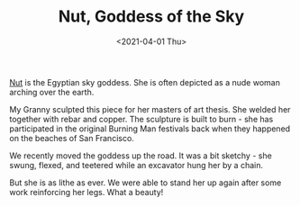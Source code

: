 #+title: Nut, Goddess of the Sky
#+date: <2021-04-01 Thu>
#+BEGIN_EXPORT html
<script type="text/javascript">
const postNum = 18;
</script>
 #+END_EXPORT

[[file:../../images/nut-7.jpg]]

[[https://en.wikipedia.org/wiki/Nut_(goddess)][Nut]] is the Egyptian sky goddess. She is often depicted as a nude woman
arching over the earth.

[[file:../../images/nut-6.jpg]]

My Granny sculpted this piece for her masters of art thesis. She welded
her together with rebar and copper. The sculpture is built to burn - she
has participated in the original Burning Man festivals back when they
happened on the beaches of San Francisco. 

[[file:../../images/nut-5.jpg]]

We recently moved the goddess up the road. It was a bit sketchy - she
swung, flexed, and teetered while an excavator hung her by a
chain.

[[file:../../images/nut-1.jpg]]

But she is as lithe as ever. We were able to stand her up again after
some work reinforcing her legs.  What a beauty!

[[file:../../images/nut-2.jpg]]
